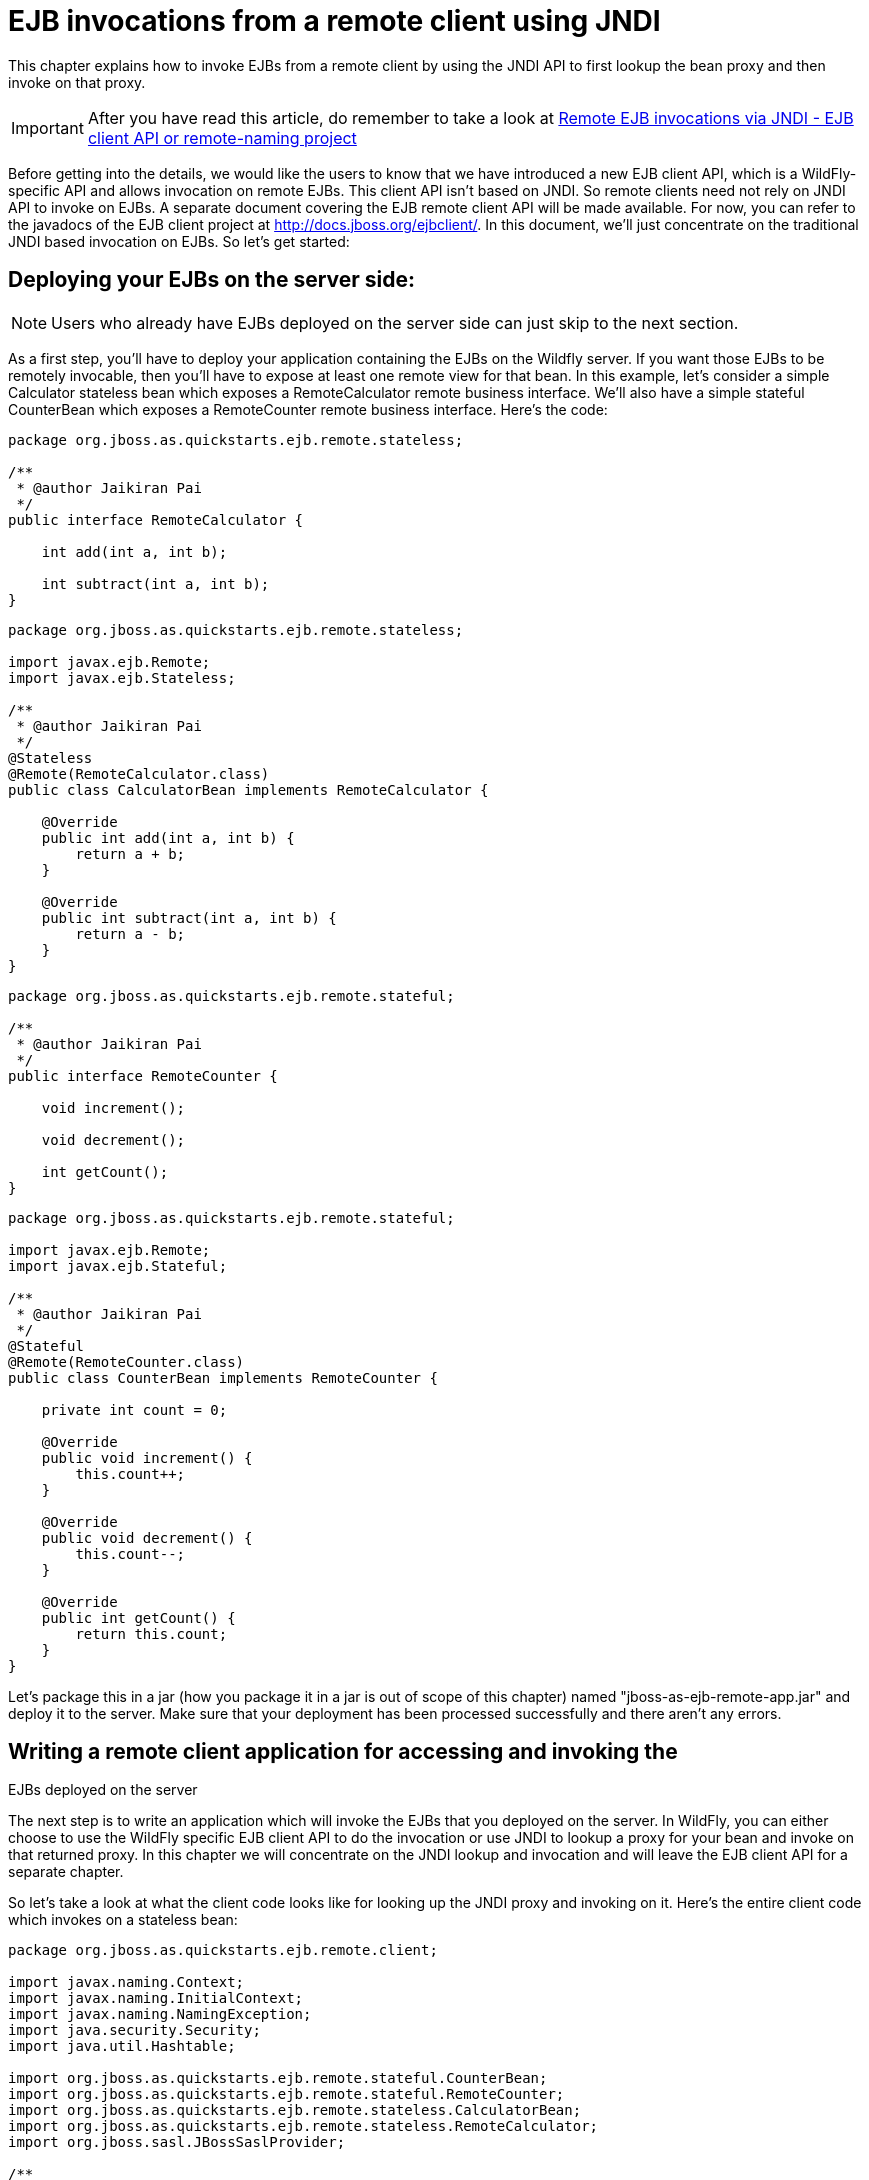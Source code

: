 = EJB invocations from a remote client using JNDI

This chapter explains how to invoke EJBs from a remote client by using
the JNDI API to first lookup the bean proxy and then invoke on that
proxy.

[IMPORTANT]

After you have read this article, do remember to take a look at
https://docs.jboss.org/author/display/WFLY8/Remote+EJB+invocations+via+JNDI+-+EJB+client+API+or+remote-naming+project[Remote
EJB invocations via JNDI - EJB client API or remote-naming project]

Before getting into the details, we would like the users to know that we
have introduced a new EJB client API, which is a WildFly-specific API
and allows invocation on remote EJBs. This client API isn't based on
JNDI. So remote clients need not rely on JNDI API to invoke on EJBs. A
separate document covering the EJB remote client API will be made
available. For now, you can refer to the javadocs of the EJB client
project at http://docs.jboss.org/ejbclient/. In this document, we'll
just concentrate on the traditional JNDI based invocation on EJBs. So
let's get started:

[[deploying-your-ejbs-on-the-server-side]]
== Deploying your EJBs on the server side:

[NOTE]

Users who already have EJBs deployed on the server side can just skip to
the next section.

As a first step, you'll have to deploy your application containing the
EJBs on the Wildfly server. If you want those EJBs to be remotely
invocable, then you'll have to expose at least one remote view for that
bean. In this example, let's consider a simple Calculator stateless bean
which exposes a RemoteCalculator remote business interface. We'll also
have a simple stateful CounterBean which exposes a RemoteCounter remote
business interface. Here's the code:

[source, java]
----
package org.jboss.as.quickstarts.ejb.remote.stateless;
 
/**
 * @author Jaikiran Pai
 */
public interface RemoteCalculator {
 
    int add(int a, int b);
 
    int subtract(int a, int b);
}
----

[source, java]
----
package org.jboss.as.quickstarts.ejb.remote.stateless;
 
import javax.ejb.Remote;
import javax.ejb.Stateless;
 
/**
 * @author Jaikiran Pai
 */
@Stateless
@Remote(RemoteCalculator.class)
public class CalculatorBean implements RemoteCalculator {
 
    @Override
    public int add(int a, int b) {
        return a + b;
    }
 
    @Override
    public int subtract(int a, int b) {
        return a - b;
    }
}
----

[source, java]
----
package org.jboss.as.quickstarts.ejb.remote.stateful;
 
/**
 * @author Jaikiran Pai
 */
public interface RemoteCounter {
 
    void increment();
 
    void decrement();
 
    int getCount();
}
----

[source, java]
----
package org.jboss.as.quickstarts.ejb.remote.stateful;
 
import javax.ejb.Remote;
import javax.ejb.Stateful;
 
/**
 * @author Jaikiran Pai
 */
@Stateful
@Remote(RemoteCounter.class)
public class CounterBean implements RemoteCounter {
 
    private int count = 0;
 
    @Override
    public void increment() {
        this.count++;
    }
 
    @Override
    public void decrement() {
        this.count--;
    }
 
    @Override
    public int getCount() {
        return this.count;
    }
}
----

Let's package this in a jar (how you package it in a jar is out of scope
of this chapter) named "jboss-as-ejb-remote-app.jar" and deploy it to
the server. Make sure that your deployment has been processed
successfully and there aren't any errors.

[[writing-a-remote-client-application-for-accessing-and-invoking-the-ejbs-deployed-on-the-server]]
== Writing a remote client application for accessing and invoking the
EJBs deployed on the server

The next step is to write an application which will invoke the EJBs that
you deployed on the server. In WildFly, you can either choose to use the
WildFly specific EJB client API to do the invocation or use JNDI to
lookup a proxy for your bean and invoke on that returned proxy. In this
chapter we will concentrate on the JNDI lookup and invocation and will
leave the EJB client API for a separate chapter.

So let's take a look at what the client code looks like for looking up
the JNDI proxy and invoking on it. Here's the entire client code which
invokes on a stateless bean:

[source, java]
----
package org.jboss.as.quickstarts.ejb.remote.client;
 
import javax.naming.Context;
import javax.naming.InitialContext;
import javax.naming.NamingException;
import java.security.Security;
import java.util.Hashtable;
 
import org.jboss.as.quickstarts.ejb.remote.stateful.CounterBean;
import org.jboss.as.quickstarts.ejb.remote.stateful.RemoteCounter;
import org.jboss.as.quickstarts.ejb.remote.stateless.CalculatorBean;
import org.jboss.as.quickstarts.ejb.remote.stateless.RemoteCalculator;
import org.jboss.sasl.JBossSaslProvider;
 
/**
 * A sample program which acts a remote client for a EJB deployed on Wildfly 10 server.
 * This program shows how to lookup stateful and stateless beans via JNDI and then invoke on them
 *
 * @author Jaikiran Pai
 */
public class RemoteEJBClient {
 
    public static void main(String[] args) throws Exception {
        // Invoke a stateless bean
        invokeStatelessBean();
 
        // Invoke a stateful bean
        invokeStatefulBean();
    }
 
    /**
     * Looks up a stateless bean and invokes on it
     *
     * @throws NamingException
     */
    private static void invokeStatelessBean() throws NamingException {
        // Let's lookup the remote stateless calculator
        final RemoteCalculator statelessRemoteCalculator = lookupRemoteStatelessCalculator();
        System.out.println("Obtained a remote stateless calculator for invocation");
        // invoke on the remote calculator
        int a = 204;
        int b = 340;
        System.out.println("Adding " + a + " and " + b + " via the remote stateless calculator deployed on the server");
        int sum = statelessRemoteCalculator.add(a, b);
        System.out.println("Remote calculator returned sum = " + sum);
        if (sum != a + b) {
            throw new RuntimeException("Remote stateless calculator returned an incorrect sum " + sum + " ,expected sum was " + (a + b));
        }
        // try one more invocation, this time for subtraction
        int num1 = 3434;
        int num2 = 2332;
        System.out.println("Subtracting " + num2 + " from " + num1 + " via the remote stateless calculator deployed on the server");
        int difference = statelessRemoteCalculator.subtract(num1, num2);
        System.out.println("Remote calculator returned difference = " + difference);
        if (difference != num1 - num2) {
            throw new RuntimeException("Remote stateless calculator returned an incorrect difference " + difference + " ,expected difference was " + (num1 - num2));
        }
    }
 
    /**
     * Looks up a stateful bean and invokes on it
     *
     * @throws NamingException
     */
    private static void invokeStatefulBean() throws NamingException {
        // Let's lookup the remote stateful counter
        final RemoteCounter statefulRemoteCounter = lookupRemoteStatefulCounter();
        System.out.println("Obtained a remote stateful counter for invocation");
        // invoke on the remote counter bean
        final int NUM_TIMES = 20;
        System.out.println("Counter will now be incremented " + NUM_TIMES + " times");
        for (int i = 0; i < NUM_TIMES; i++) {
            System.out.println("Incrementing counter");
            statefulRemoteCounter.increment();
            System.out.println("Count after increment is " + statefulRemoteCounter.getCount());
        }
        // now decrementing
        System.out.println("Counter will now be decremented " + NUM_TIMES + " times");
        for (int i = NUM_TIMES; i > 0; i--) {
            System.out.println("Decrementing counter");
            statefulRemoteCounter.decrement();
            System.out.println("Count after decrement is " + statefulRemoteCounter.getCount());
        }
    }
 
    /**
     * Looks up and returns the proxy to remote stateless calculator bean
     *
     * @return
     * @throws NamingException
     */
    private static RemoteCalculator lookupRemoteStatelessCalculator() throws NamingException {
        final Hashtable jndiProperties = new Hashtable();
        jndiProperties.put(Context.URL_PKG_PREFIXES, "org.jboss.ejb.client.naming");
        final Context context = new InitialContext(jndiProperties);
        // The app name is the application name of the deployed EJBs. This is typically the ear name
        // without the .ear suffix. However, the application name could be overridden in the application.xml of the
        // EJB deployment on the server.
        // Since we haven't deployed the application as a .ear, the app name for us will be an empty string
        final String appName = "";
        // This is the module name of the deployed EJBs on the server. This is typically the jar name of the
        // EJB deployment, without the .jar suffix, but can be overridden via the ejb-jar.xml
        // In this example, we have deployed the EJBs in a jboss-as-ejb-remote-app.jar, so the module name is
        // jboss-as-ejb-remote-app
        final String moduleName = "jboss-as-ejb-remote-app";
        // AS7 allows each deployment to have an (optional) distinct name. We haven't specified a distinct name for
        // our EJB deployment, so this is an empty string
        final String distinctName = "";
        // The EJB name which by default is the simple class name of the bean implementation class
        final String beanName = CalculatorBean.class.getSimpleName();
        // the remote view fully qualified class name
        final String viewClassName = RemoteCalculator.class.getName();
        // let's do the lookup
        return (RemoteCalculator) context.lookup("ejb:" + appName + "/" + moduleName + "/" + distinctName + "/" + beanName + "!" + viewClassName);
    }
 
    /**
     * Looks up and returns the proxy to remote stateful counter bean
     *
     * @return
     * @throws NamingException
     */
    private static RemoteCounter lookupRemoteStatefulCounter() throws NamingException {
        final Hashtable jndiProperties = new Hashtable();
        jndiProperties.put(Context.URL_PKG_PREFIXES, "org.jboss.ejb.client.naming");
        final Context context = new InitialContext(jndiProperties);
        // The app name is the application name of the deployed EJBs. This is typically the ear name
        // without the .ear suffix. However, the application name could be overridden in the application.xml of the
        // EJB deployment on the server.
        // Since we haven't deployed the application as a .ear, the app name for us will be an empty string
        final String appName = "";
        // This is the module name of the deployed EJBs on the server. This is typically the jar name of the
        // EJB deployment, without the .jar suffix, but can be overridden via the ejb-jar.xml
        // In this example, we have deployed the EJBs in a jboss-as-ejb-remote-app.jar, so the module name is
        // jboss-as-ejb-remote-app
        final String moduleName = "jboss-as-ejb-remote-app";
        // AS7 allows each deployment to have an (optional) distinct name. We haven't specified a distinct name for
        // our EJB deployment, so this is an empty string
        final String distinctName = "";
        // The EJB name which by default is the simple class name of the bean implementation class
        final String beanName = CounterBean.class.getSimpleName();
        // the remote view fully qualified class name
        final String viewClassName = RemoteCounter.class.getName();
        // let's do the lookup (notice the ?stateful string as the last part of the jndi name for stateful bean lookup)
        return (RemoteCounter) context.lookup("ejb:" + appName + "/" + moduleName + "/" + distinctName + "/" + beanName + "!" + viewClassName + "?stateful");
    }
}
----

[NOTE]

The entire server side and client side code is hosted at the github repo
here
https://github.com/wildfly/quickstart/tree/master/ejb-remote[ejb-remote]

The code has some comments which will help you understand each of those
lines. But we'll explain here in more detail what the code does. As a
first step in the client code, we'll do a lookup of the EJB using a JNDI
name. In AS7, for remote access to EJBs, you use the ejb: namespace with
the following syntax:

*For stateless beans:*

[source, java]
----
ejb:<app-name>/<module-name>/<distinct-name>/<bean-name>!<fully-qualified-classname-of-the-remote-interface>
----

*For stateful beans:*

[source, java]
----
ejb:<app-name>/<module-name>/<distinct-name>/<bean-name>!<fully-qualified-classname-of-the-remote-interface>?stateful
----

The ejb: namespace identifies it as a EJB lookup and is a constant (i.e.
doesn't change) for doing EJB lookups. The rest of the parts in the jndi
name are as follows:

*app-name* : This is the name of the .ear (without the .ear suffix) that
you have deployed on the server and contains your EJBs.

* Java EE 6 allows you to override the application name, to a name of
your choice by setting it in the application.xml. If the deployment uses
uses such an override then the app-name used in the JNDI name should
match that name.
* EJBs can also be deployed in a .war or a plain .jar (like we did in
step 1). In such cases where the deployment isn't an .ear file, then the
app-name must be an empty string, while doing the lookup.

*module-name* : This is the name of the .jar (without the .jar suffix)
that you have deployed on the server and the contains your EJBs. If the
EJBs are deployed in a .war then the module name is the .war name
(without the .war suffix).

* Java EE 6 allows you to override the module name, by setting it in the
ejb-jar.xml/web.xml of your deployment. If the deployment uses such an
override then the module-name used in the JNDI name should match that
name.
* Module name part cannot be an empty string in the JNDI name

*distinct-name* : This is a WildFly-specific name which can be
optionally assigned to the deployments that are deployed on the server.
More about the purpose and usage of this will be explained in a separate
chapter. If a deployment doesn't use distinct-name then, use an empty
string in the JNDI name, for distinct-name

*bean-name* : This is the name of the bean for which you are doing the
lookup. The bean name is typically the unqualified classname of the bean
implementation class, but can be overriden through either ejb-jar.xml or
via annotations. The bean name part cannot be an empty string in the
JNDI name.

*fully-qualified-classname-of-the-remote-interface* : This is the fully
qualified class name of the interface for which you are doing the
lookup. The interface should be one of the remote interfaces exposed by
the bean on the server. The fully qualified class name part cannot be an
empty string in the JNDI name.

For stateful beans, the JNDI name expects an additional "?stateful" to
be appended after the fully qualified interface name part. This is
because for stateful beans, a new session gets created on JNDI lookup
and the EJB client API implementation doesn't contact the server during
the JNDI lookup to know what kind of a bean the JNDI name represents
(we'll come to this in a while). So the JNDI name itself is expected to
indicate that the client is looking up a stateful bean, so that an
appropriate session can be created.

Now that we know the syntax, let's see our code and check what JNDI name
it uses. Since our stateless EJB named CalculatorBean is deployed in a
jboss-as-ejb-remote-app.jar (without any ear) and since we are looking
up the org.jboss.as.quickstarts.ejb.remote.stateless.RemoteCalculator
remote interface, our JNDI name will be:

....
ejb:/jboss-as-ejb-remote-app//CalculatorBean!org.jboss.as.quickstarts.ejb.remote.stateless.RemoteCalculator
....

That's what the lookupRemoteStatelessCalculator() method in the above
client code uses.

For the stateful EJB named CounterBean which is deployed in hte same
jboss-as-ejb-remote-app.jar and which exposes the
org.jboss.as.quickstarts.ejb.remote.stateful.RemoteCounter, the JNDI
name will be:

....
ejb:/jboss-as-ejb-remote-app//CounterBean!org.jboss.as.quickstarts.ejb.remote.stateful.RemoteCounter?stateful
....

That's what the lookupRemoteStatefulCounter() method in the above client
code uses.

Now that we know of the JNDI name, let's take a look at the following
piece of code in the lookupRemoteStatelessCalculator():

[source, java]
----
final Hashtable jndiProperties = new Hashtable();
jndiProperties.put(Context.URL_PKG_PREFIXES, "org.jboss.ejb.client.naming");
final Context context = new InitialContext(jndiProperties);
----

Here we are creating a JNDI InitialContext object by passing it some
JNDI properties. The Context.URL_PKG_PREFIXES is set to
org.jboss.ejb.client.naming. This is necessary because we should let the
JNDI API know what handles the ejb: namespace that we use in our JNDI
names for lookup. The "org.jboss.ejb.client.naming" has a
URLContextFactory implementation which will be used by the JNDI APIs to
parse and return an object for ejb: namespace lookups. You can either
pass these properties to the constructor of the InitialContext class or
have a jndi.properites file in the classpath of the client application,
which (atleast) contains the following property:

[source, java]
----
java.naming.factory.url.pkgs=org.jboss.ejb.client.naming
----

So at this point, we have setup the InitialContext and also have the
JNDI name ready to do the lookup. You can now do the lookup and the
appropriate proxy which will be castable to the remote interface that
you used as the fully qualified class name in the JNDI name, will be
returned. Some of you might be wondering, how the JNDI implementation
knew which server address to look, for your deployed EJBs. The answer is
in AS7, the proxies returned via JNDI name lookup for ejb: namespace do
not connect to the server unless an invocation on those proxies is done.

Now let's get to the point where we invoke on this returned proxy:

[source, java]
----
// Let's lookup the remote stateless calculator
        final RemoteCalculator statelessRemoteCalculator = lookupRemoteStatelessCalculator();
        System.out.println("Obtained a remote stateless calculator for invocation");
        // invoke on the remote calculator
        int a = 204;
        int b = 340;
        System.out.println("Adding " + a + " and " + b + " via the remote stateless calculator deployed on the server");
        int sum = statelessRemoteCalculator.add(a, b);
----

We can see here that the proxy returned after the lookup is used to
invoke the add(...) method of the bean. It's at this point that the JNDI
implementation (which is backed by the EJB client API) needs to know the
server details. So let's now get to the important part of setting up the
EJB client context properties.

[[setting-up-ejb-client-context-properties]]
== Setting up EJB client context properties

A EJB client context is a context which contains contextual information
for carrying out remote invocations on EJBs. This is a WildFly-specific
API. The EJB client context can be associated with multiple EJB
receivers. Each EJB receiver is capable of handling invocations on
different EJBs. For example, an EJB receiver "Foo" might be able to
handle invocation on a bean identified by
app-A/module-A/distinctinctName-A/Bar!RemoteBar, whereas a EJB receiver
named "Blah" might be able to handle invocation on a bean identified by
app-B/module-B/distinctName-B/BeanB!RemoteBean. Each such EJB receiver
knows about what set of EJBs it can handle and each of the EJB receiver
knows which server target to use for handling the invocations on the
bean. For example, if you have a AS7 server at 10.20.30.40 IP address
which has its remoting port opened at 4447 and if that's the server on
which you deployed that CalculatorBean, then you can setup a EJB
receiver which knows its target address is 10.20.30.40:4447. Such an EJB
receiver will be capable enough to communicate to the server via the
JBoss specific EJB remote client protocol (details of which will be
explained in-depth in a separate chapter).

Now that we know what a EJB client context is and what a EJB receiver
is, let's see how we can setup a client context with 1 EJB receiver
which can connect to 10.20.30.40 IP address at port 4447. That EJB
client context will then be used (internally) by the JNDI implementation
to handle invocations on the bean proxy.

The client will have to place a jboss-ejb-client.properties file in the
classpath of the application. The jboss-ejb-client.properties can
contain the following properties:

....
endpoint.name=client-endpoint
remote.connectionprovider.create.options.org.xnio.Options.SSL_ENABLED=false
 
remote.connections=default
 
remote.connection.default.host=10.20.30.40
remote.connection.default.port = 8080
remote.connection.default.connect.options.org.xnio.Options.SASL_POLICY_NOANONYMOUS=false
 
remote.connection.default.username=appuser
remote.connection.default.password=apppassword
....

[NOTE]

This file includes a reference to a default password. Be sure to change
this as soon as possible.

The above properties file is just an example. The actual file that was
used for this sample program is available here for reference
https://github.com/wildfly/quickstart/blob/master/ejb-remote/client/src/main/resources/jboss-ejb-client.properties[jboss-ejb-client.properties]

[NOTE]

We'll see what each of it means.

First the endpoint.name property. We mentioned earlier that the EJB
receivers will communicate with the server for EJB invocations.
Internally, they use JBoss Remoting project to carry out the
communication. The endpoint.name property represents the name that will
be used to create the client side of the enpdoint. The endpoint.name
property is optional and if not specified in the
jboss-ejb-client.properties file, it will default to
"config-based-ejb-client-endpoint" name.

Next is the remote.connectionprovider.create.options.<....> properties:

....
remote.connectionprovider.create.options.org.xnio.Options.SSL_ENABLED=false
....

The "remote.connectionprovider.create.options." property prefix can be
used to pass the options that will be used while create the connection
provider which will handle the "remote:" protocol. In this example we
use the "remote.connectionprovider.create.options." property prefix to
pass the "org.xnio.Options.SSL_ENABLED" property value as false. That
property will then be used during the connection provider creation.
Similarly other properties can be passed too, just append it to the
"remote.connectionprovider.create.options." prefix

Next we'll see:

....
remote.connections=default
....

This is where you define the connections that you want to setup for
communication with the remote server. The "remote.connections" property
uses a comma separated value of connection "names". The connection names
are just logical and are used grouping together the connection
configuration properties later on in the properties file. The example
above sets up a single remote connection named "default". There can be
more than one connections that are configured. For example:

....
remote.connections=one, two
....

Here we are listing 2 connections named "one" and "two". Ultimately,
each of the connections will map to a EJB receiver. So if you have 2
connections, that will setup 2 EJB receivers that will be added to the
EJB client context. Each of these connections will be configured with
the connection specific properties as follows:

....
remote.connection.default.host=10.20.30.40
remote.connection.default.port = 8080
remote.connection.default.connect.options.org.xnio.Options.SASL_POLICY_NOANONYMOUS=false
....

As you can see we are using the "remote.connection.<connection-name>."
prefix for specifying the connection specific property. The connection
name here is "default" and we are setting the "host" property of that
connection to point to 10.20.30.40. Similarly we set the "port" for that
connection to 4447.

By default WildFly uses 8080 as the remoting port. The EJB client API
uses the http port, with the http-upgrade functionality, for
communicating with the server for remote invocations, so that's the port
we use in our client programs (unless the server is configured for some
other http port)

....
remote.connection.default.username=appuser
remote.connection.default.password=apppassword
....

The given user/password must be set by using the command bin/add-user.sh
﻿(or.bat). +
The user and password must be set because the security-realm is enabled
for the subsystem remoting (see standalone*.xml or domain.xml) by
default. +
If you do not need the security for remoting you might remove the
attribute security-realm in the configuration.

security-realm is enabled by default.

[NOTE]

We then use the "remote.connection.<connection-name>.connect.options."
property prefix to setup options that will be used during the connection
creation.

Here's an example of setting up multiple connections with different
properties for each of those:

....
remote.connectionprovider.create.options.org.xnio.Options.SSL_ENABLED=false
 
remote.connections=one, two
 
remote.connection.one.host=localhost
remote.connection.one.port=6999
remote.connection.one.connect.options.org.xnio.Options.SASL_POLICY_NOANONYMOUS=false
 
remote.connection.two.host=localhost
remote.connection.two.port=7999
remote.connection.two.connect.options.org.xnio.Options.SASL_POLICY_NOANONYMOUS=false
....

As you can see we setup 2 connections "one" and "two" which both point
to "localhost" as the "host" but different ports. Each of these
connections will internally be used to create the EJB receivers in the
EJB client context.

So that's how the jboss-ejb-client.properties file can be setup and
placed in the classpath.

[[section]]
=====

The EJB client code will by default look for jboss-ejb-client.properties
in the classpath. However, you can specify a different file of your
choice by setting the "jboss.ejb.client.properties.file.path" system
property which points to a properties file on your filesystem,
containing the client context configurations. An example for that would
be
"-Djboss.ejb.client.properties.file.path=/home/me/my-client/custom-jboss-ejb-client.properties"

[[section-1]]
=====

A jboss-client jar is shipped in the distribution. It's available at
WILDFLY_HOME/bin/client/jboss-client.jar. Place this jar in the
classpath of your client application.

If you are using Maven to build the client application, then please
follow the instructions in the WILDFLY_HOME/bin/client/README.txt to add
this jar as a Maven dependency.

[NOTE]

[[summary]]
== Summary

In the above examples, we saw what it takes to invoke a EJB from a
remote client. To summarize:

* On the server side you need to deploy EJBs which expose the remote
views.
* On the client side you need a client program which:
** Has a jboss-ejb-client.properties in its classpath to setup the
server connection information
** Either has a jndi.properties to specify the
java.naming.factory.url.pkgs property or passes that as a property to
the InitialContext constructor
** Setup the client classpath to include the jboss-client jar that's
required for remote invocation of the EJBs. The location of the jar is
mentioned above. You'll also need to have your application's bean
interface jars and other jars that are required by your application, in
the client classpath
